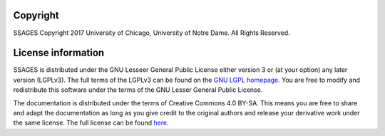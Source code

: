 .. _License-information:

Copyright
=========

SSAGES Copyright 2017 University of Chicago, University of Notre Dame. All Rights Reserved. 

License information
===================

SSAGES is distributed under the GNU Lesseer General Public License either version 3 or (at your
option) any later version (LGPLv3). The full terms of the LGPLv3 can be found on
the `GNU LGPL homepage <https://www.gnu.org/licenses/lgpl-3.0.html>`_. You are free to
modify and redistribute this software under the terms of the GNU Lesser General Public
License.

The documentation is distributed under the terms of Creative Commons 4.0 BY-SA.
This means you are free to share and adapt the documentation as long as you give
credit to the original authors and release your derivative work under the same
license. The full license can be found `here
<https://creativecommons.org/licenses/by-sa/4.0/legalcode>`_.
